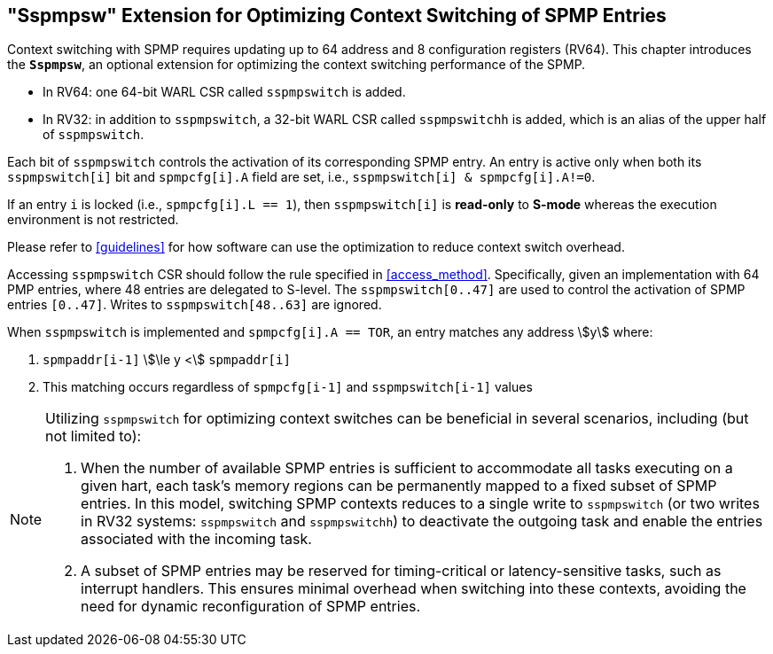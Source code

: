 [[Sspmpsw_extension]]
== "Sspmpsw" Extension for Optimizing Context Switching of SPMP Entries

Context switching with SPMP requires updating up to 64 address and 8 configuration registers (RV64).
This chapter introduces the *`Sspmpsw`*, an optional extension for optimizing the context switching performance of the SPMP.

* In RV64: one 64-bit WARL CSR called `sspmpswitch` is added.
* In RV32: in addition to `sspmpswitch`, a 32-bit WARL CSR called `sspmpswitchh` is added, which is an alias of the upper half of `sspmpswitch`.

Each bit of `sspmpswitch` controls the activation of its corresponding SPMP entry. An entry is active only when both its `sspmpswitch[i]` bit and `spmpcfg[i].A` field are set, i.e., `sspmpswitch[i] & spmpcfg[i].A!=0`.

If an entry `i` is locked (i.e., `spmpcfg[i].L == 1`), then `sspmpswitch[i]` is *read-only* to *S-mode* whereas the execution environment is not restricted.

Please refer to <<guidelines>> for how software can use the optimization to reduce context switch overhead.


Accessing `sspmpswitch` CSR should follow the rule specified in <<access_method>>.
Specifically, given an implementation with 64 PMP entries, where 48 entries are delegated to S-level.
The `sspmpswitch[0..47]` are used to control the activation of SPMP entries `[0..47]`.
Writes to `sspmpswitch[48..63]` are ignored.

When `sspmpswitch` is implemented and `spmpcfg[i].A == TOR`, an entry matches any address asciimath:[y] where:

1. `spmpaddr[i-1]` asciimath:[\le y <] `spmpaddr[i]`
+
2. This matching occurs regardless of `spmpcfg[i-1]` and `sspmpswitch[i-1]` values


[NOTE]
====
Utilizing `sspmpswitch` for optimizing context switches can be beneficial in several scenarios, including (but not limited to):

1. When the number of available SPMP entries is sufficient to accommodate all tasks executing on a given hart, each task's memory regions can be permanently mapped to a fixed subset of SPMP entries. In this model, switching SPMP contexts reduces to a single write to `sspmpswitch` (or two writes in RV32 systems: `sspmpswitch` and `sspmpswitchh`) to deactivate the outgoing task and enable the entries associated with the incoming task.
+
2. A subset of SPMP entries may be reserved for timing-critical or latency-sensitive tasks, such as interrupt handlers. This ensures minimal overhead when switching into these contexts, avoiding the need for dynamic reconfiguration of SPMP entries.
====

